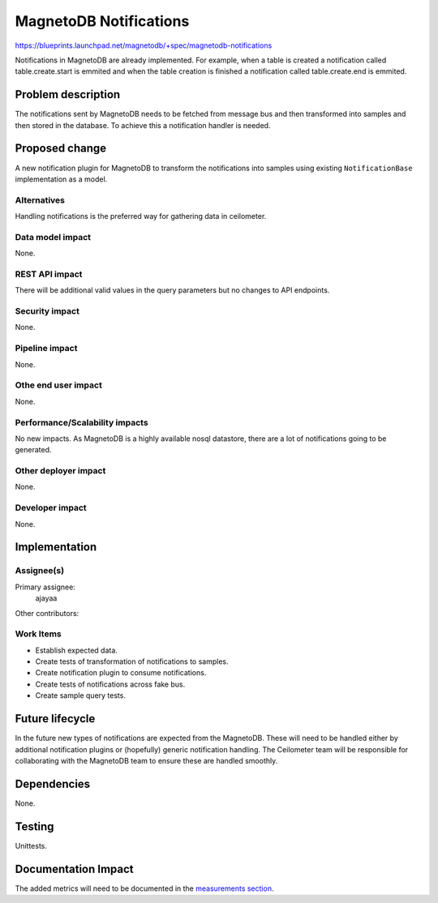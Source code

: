 ..
 This work is licensed under a Creative Commons Attribution 3.0 Unported
 License.
 
 http://creativecommons.org/licenses/by/3.0/legalcode
 
=======================
MagnetoDB Notifications
=======================

https://blueprints.launchpad.net/magnetodb/+spec/magnetodb-notifications

Notifications in MagnetoDB are already implemented. For example, when a
table is created a notification called table.create.start is emmited and 
when the table creation is finished a notification called table.create.end
is emmited. 

Problem description
===================

The notifications sent by MagnetoDB needs to be fetched from message bus
and then transformed into samples and then stored in the database. To
achieve this a notification handler is needed.

Proposed change
===============

A new notification plugin for MagnetoDB to transform the notifications
into samples using existing ``NotificationBase`` implementation as a model.

Alternatives
------------

Handling notifications is the preferred way for gathering data in ceilometer.

Data model impact
-----------------
None.

REST API impact
---------------
There will be additional valid values in the query parameters but no changes
to API endpoints.

Security impact
---------------

None.

Pipeline impact
---------------

None.

Othe end user impact
--------------------

None.

Performance/Scalability impacts
-------------------------------

No new impacts. As MagnetoDB is a highly available nosql datastore, there are
a lot of notifications going to be generated.

Other deployer impact
---------------------

None.

Developer impact
----------------

None.

Implementation
==============

Assignee(s)
-----------
Primary assignee:
  ajayaa

Other contributors:

Work Items
----------

* Establish expected data.

* Create tests of transformation of notifications to samples.

* Create notification plugin to consume notifications.

* Create tests of notifications across fake bus.

* Create sample query tests.

Future lifecycle
================

In the future new types of notifications are expected from the MagnetoDB.
These will need to be handled either by additional notification
plugins or (hopefully) generic notification handling. The Ceilometer team
will
be responsible for collaborating with the MagnetoDB team to ensure these are
handled smoothly.

Dependencies
============

None.

Testing
=======

Unittests.

Documentation Impact
====================

The added metrics will need to be documented in the `measurements section`_.

.. _measurements section:
   http://docs.openstack.org/developer/ceilometer/measurements.html
